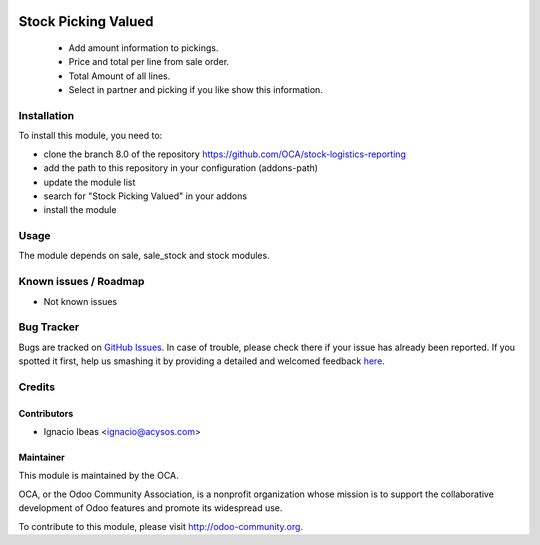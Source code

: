 .. image:: https://img.shields.io/badge/licence-AGPL--3-blue.svg
   :target: http://www.gnu.org/licenses/agpl-3.0-standalone.html
   :alt: License: AGPL-3

====================
Stock Picking Valued
====================

 * Add amount information to pickings. 
 * Price and total per line from sale order.
 * Total Amount of all lines.
 * Select in partner and picking if you like show this information. 

Installation
============

To install this module, you need to:

* clone the branch 8.0 of the repository https://github.com/OCA/stock-logistics-reporting
* add the path to this repository in your configuration (addons-path)
* update the module list
* search for "Stock Picking Valued" in your addons
* install the module

Usage
=====

The module depends on sale, sale_stock and stock modules.

.. image:: https://odoo-community.org/website/image/ir.attachment/5784_f2813bd/datas
   :alt: Try me on Runbot
   :target: https://runbot.odoo-community.org/runbot/116/8.0
   
Known issues / Roadmap
======================

* Not known issues

Bug Tracker
===========

Bugs are tracked on `GitHub Issues <https://github.com/OCA/stock-logistics-reporting/issues>`_.
In case of trouble, please check there if your issue has already been reported.
If you spotted it first, help us smashing it by providing a detailed and welcomed feedback
`here <https://github.com/OCA/hr/issues/new?body=module:%20stock_valued%0Aversion:%201%0A%0A**Steps%20to%20reproduce**%0A-%20...%0A%0A**Current%20behavior**%0A%0A**Expected%20behavior**>`_.

Credits
=======

Contributors
--------------

* Ignacio Ibeas <ignacio@acysos.com>

Maintainer
----------

.. image:: http://odoo-community.org/logo.png
   :alt: Odoo Community Association
   :target: http://odoo-community.org

This module is maintained by the OCA.

OCA, or the Odoo Community Association, is a nonprofit organization whose
mission is to support the collaborative development of Odoo features and
promote its widespread use.

To contribute to this module, please visit http://odoo-community.org.